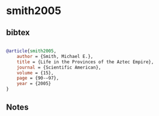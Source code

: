 * smith2005




** bibtex

#+NAME: bibtex
#+BEGIN_SRC bibtex

@article{smith2005,
    author = {Smith, Michael E.},
    title = {Life in the Provinces of the Aztec Empire},
    journal = {Scientific American},
    volume = {15},
    page = {90-–97},
    year = {2005}
}

#+END_SRC




** Notes

